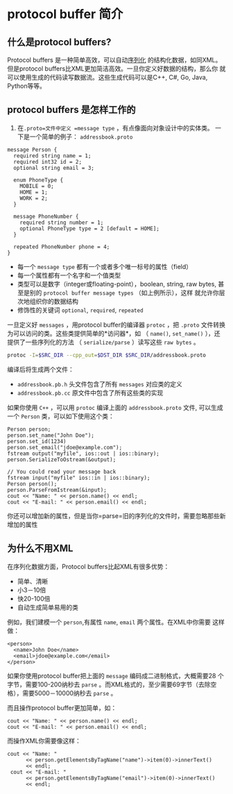 * protocol buffer 简介
** 什么是protocol buffers?
Protocol buffers 是一种简单高效，可以自动[[https://en.wikipedia.org/wiki/Serialization][序列化]] 的结构化数据，如同XML。
但是protocol buffers比XML更加简洁高效。一旦你定义好数据的结构，那么你
就可以使用生成的代码读写数据流。这些生成代码可以是C++, C#, Go, Java,
Python等等。

** protocol buffers 是怎样工作的
1. 在=.proto=文件中定义 =message type= ，有点像面向对象设计中的实体类。
   一下是一个简单的例子： =addressbook.proto=
#+BEGIN_SRC example
message Person {
  required string name = 1;
  required int32 id = 2;
  optional string email = 3;

  enum PhoneType {
    MOBILE = 0;
    HOME = 1;
    WORK = 2;
  }

  message PhoneNumber {
    required string number = 1;
    optional PhoneType type = 2 [default = HOME];
  }

  repeated PhoneNumber phone = 4;
}
#+END_SRC
- 每一个 =message type= 都有一个或者多个唯一标号的属性（field）
- 每一个属性都有一个名字和一个值类型
- 类型可以是数字（integer或floating-point），boolean, string, raw
  bytes, 甚至是别的 =protocol buffer message types= （如上例所示），这样
  就允许你层次地组织你的数据结构
- 修饰性的关键词 =optional=, =required=, =repeated=
一旦定义好 =messages= ，用protocol buffer的编译器 =protoc= ，把
   =.proto= 文件转换为可以访问的类。这些类提供简单的*访问器*，如
   （ =name()=, =set_name()= ），还提供了一些序列化的方法
   （ =serialize/parse= ）读写这些 =raw bytes= 。
#+BEGIN_SRC bash
protoc -I=$SRC_DIR --cpp_out=$DST_DIR $SRC_DIR/addressbook.proto
#+END_SRC
编译后将生成两个文件：
- =addressbook.pb.h= 头文件包含了所有 =messages= 对应类的定义
- =addressbook.pb.cc= 原文件中包含了所有这些类的实现

如果你使用 =C++= ，可以用 =protoc= 编译上面的 =addressbook.proto= 文件,
可以生成一个 =Person= 类，可以如下使用这个类：
#+BEGIN_SRC c++
Person person;
person.set_name("John Doe");
person.set_id(1234)
person.set_email("jdoe@example.com");
fstream output("myfile", ios::out | ios::binary);
person.SerializeToOstream(&output);

// You could read your message back
fstream input("myfile" ios::in | ios::binary);
Person person();
person.ParseFromIstream(&input);
cout << "Name: " << person.name() << endl;
cout << "E-mail: " << person.email() << endl;
#+END_SRC 
你还可以增加新的属性，但是当你=parse=旧的序列化的文件时，需要忽略那些新增加的属性

** 为什么不用XML
在序列化数据方面，Protocol buffers比起XML有很多优势：
- 简单、清晰
- 小3－10倍
- 快20-100倍
- 自动生成简单易用的类
例如，我们建模一个 =person=,有属性 =name=, =email= 两个属性。在XML中你需要
这样做：
#+BEGIN_SRC example
<person>
  <name>John Doe</name>
  <email>jdoe@example.com</email>
</person>
#+END_SRC

 
如果你使用protocol buffer把上面的 =message= 编码成二进制格式，大概需要28
个字节，需要100-200纳秒去 =parse= 。而XML格式的，至少需要69字节（去除空
格），需要5000－10000纳秒去 =parse= 。

而且操作protocol buffer更加简单，如：
#+BEGIN_SRC c++
  cout << "Name: " << person.name() << endl;
  cout << "E-mail: " << person.email() << endl;
#+END_SRC
而操作XML你需要像这样：
#+BEGIN_SRC c++
 cout << "Name: "
       << person.getElementsByTagName("name")->item(0)->innerText()
       << endl;
  cout << "E-mail: "
       << person.getElementsByTagName("email")->item(0)->innerText()
       << endl;
#+END_SRC
